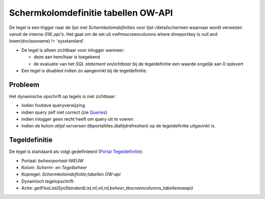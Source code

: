 Schermkolomdefinitie tabellen OW-API
====================================

De tegel is een trigger naar de lijst met *Schermkolomdefinities* voor
lijst-/detailschermen waarnaar wordt verwezen vanuit de interne
*OW_api's*. Het gaat om de set uit vwfrmscreencolumns where dnreportkey
is null and lower(dvclassname) != 'sysstandard'.

-  De tegel is alleen zichtbaar voor inlogger wanneer:

   -  deze aan hem/haar is toegekend
   -  de evaluatie van het *SQL statement onzichtbaar* bij de
      tegeldefinitie een waarde ongelijk aan 0 oplevert

-  Een tegel is disabled indien zo aangevinkt bij de tegeldefinitie.

Probleem
--------

Het dynamische opschrift op tegels is niet zichtbaar:

-  indien foutieve queryverwijzing
-  indien query zelf niet correct (zie
   `Queries </docs/instellen_inrichten/queries.md>`__)
-  indien inlogger geen recht heeft om query uit te voeren
-  indien de kolom *altijd verversen* (tbportaltiles.dlaltijdrefreshen)
   op de tegeldefinitie uitgevinkt is.

Tegeldefinitie
--------------

De tegel is standaard als volgt gedefinieerd (`Portal
Tegeldefinitie </docs/instellen_inrichten/portaldefinitie/portal_tegel.md>`__):

-  Portaal: *beheerportaal-NIEUW*
-  Kolom: *Scherm- en Tegelbeheer*
-  Kopregel: *Schermkolomdefinitie;tabellen OW-api*
-  Dynamisch tegelopschrift:
-  Actie:
   *getFlexList(SysStandardList,nil,nil,nil,beheer_tbscreencolumns_tabellenowapi)*
